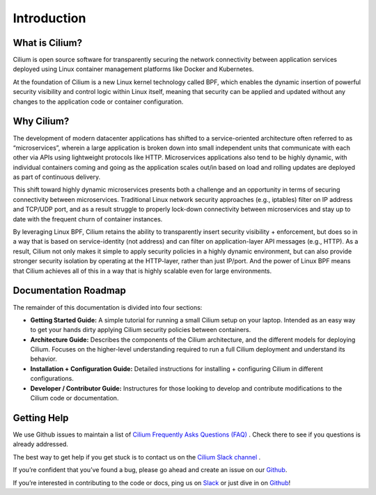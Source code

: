 Introduction
============

What is Cilium?
--------------

Cilium is open source software for transparently securing the network connectivity between application services deployed using Linux container management platforms like Docker and Kubernetes.

At the foundation of Cilium is a new Linux kernel technology called BPF, which enables the dynamic insertion of powerful security visibility and control logic within Linux itself, meaning that security can be applied and updated without any changes to the application code or container configuration.


Why Cilium?
-----------

The development of modern datacenter applications has shifted to a service-oriented architecture often referred to as “microservices”, wherein a large application is broken down into small independent units that communicate with each other via APIs using lightweight protocols like HTTP.    Microservices applications also tend to be highly dynamic, with individual containers coming and going as the application scales out/in based on load and rolling updates are deployed as part of continuous delivery.

This shift toward highly dynamic microservices presents both a challenge and an opportunity in terms of securing connectivity between microservices.  Traditional Linux network security approaches (e.g., iptables) filter on IP address and TCP/UDP port, and as a result struggle to properly lock-down connectivity between microservices and stay up to date with the frequent churn of container instances.

By leveraging Linux BPF, Cilium retains the ability to transparently insert security visibility + enforcement, but does so in a way that is based on service-identity (not address) and can filter on application-layer API messages (e.g., HTTP).  As a result, Cilium not only makes it simple to apply security policies in a highly dynamic environment, but can also provide stronger security isolation by operating at the HTTP-layer,  rather than just IP/port.    And the power of Linux BPF means that Cilium achieves all of this in a way that is highly scalable even for large environments.

Documentation Roadmap
---------------------

The remainder of this documentation is divided into four sections:

* **Getting Started Guide:**   A simple tutorial for running a small Cilium setup on your laptop.  Intended as an easy way to get your hands dirty applying Cilium security policies between containers.

* **Architecture Guide:**   Describes the components of the Cilium architecture, and the different models for deploying Cilium.  Focuses on the higher-level understanding required to run a full Cilium deployment and understand its behavior.

* **Installation + Configuration Guide:**  Detailed instructions for installing + configuring Cilium in different configurations.

* **Developer / Contributor Guide:** Instructures for those looking to develop and contribute modifications to the Cilium code or documentation.


Getting Help
------------

We use Github issues to maintain a list of `Cilium Frequently Asks Questions (FAQ)
<https://github.com/cilium/cilium/issues?utf8=%E2%9C%93&q=is%3Aissue%20label%3Aquestion%20>`_ .  Check there to see if you questions
is already addressed.

The best way to get help if you get stuck is to contact us on the `Cilium Slack channel <https://cilium.herokuapp.com>`_ .

If you’re confident that you’ve found a bug, please go ahead and create an issue on our `Github <https://github.com/cilium/cilium/issues>`_.

If you’re interested in contributing to the code or docs, ping us on `Slack <https://cilium.herokuapp.com>`_ or just dive in on `Github <https://github.com/cilium/cilium/>`_!


